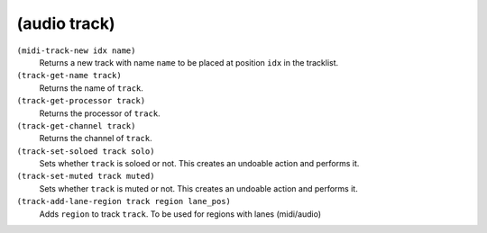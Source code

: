 ========================================
(audio track)
========================================

``(midi-track-new idx name)``
   Returns a new track with name ``name`` to be placed at position
   ``idx`` in the tracklist.


``(track-get-name track)``
   Returns the name of ``track``.


``(track-get-processor track)``
   Returns the processor of ``track``.


``(track-get-channel track)``
   Returns the channel of ``track``.


``(track-set-soloed track solo)``
   Sets whether ``track`` is soloed or not. This creates an undoable
   action and performs it.


``(track-set-muted track muted)``
   Sets whether ``track`` is muted or not. This creates an undoable
   action and performs it.


``(track-add-lane-region track region lane_pos)``
   Adds ``region`` to track ``track``. To be used for regions with lanes
   (midi/audio)


